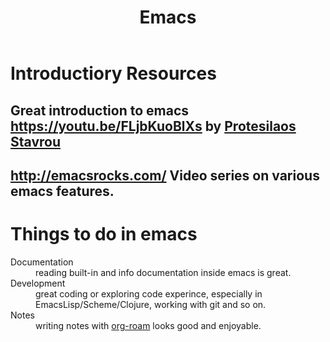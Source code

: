 :PROPERTIES:
:ID:       e6ea3c52-b620-40e7-84ff-e0628afd5557
:END:
#+title: Emacs

* Introductiory Resources
** Great introduction to emacs https://youtu.be/FLjbKuoBlXs by [[id:94330c43-25f4-4a35-9f13-25c68be112a4][Protesilaos Stavrou]]
** http://emacsrocks.com/ Video series on various emacs features.

* Things to do in emacs
:PROPERTIES:
:ID:       b7b663d7-036d-42d9-bde1-b7e3e2b8396a
:END:
- Documentation :: reading built-in and info documentation inside
  emacs is great.
- Development :: great coding or exploring code experince, especially
  in EmacsLisp/Scheme/Clojure, working with git and so on.
- Notes :: writing notes with [[id:f5774af1-8d49-4e16-b45a-cd493214cba9][org-roam]] looks good and enjoyable.
